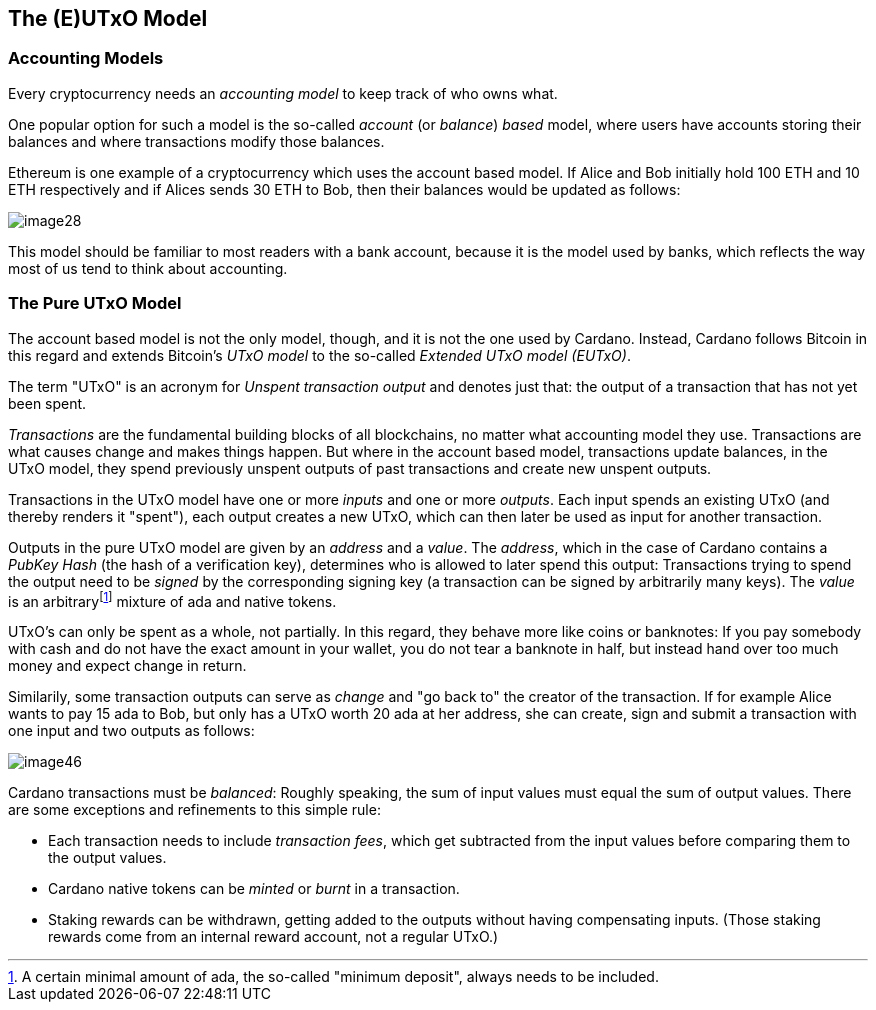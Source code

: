 == The (E)UTxO Model

=== Accounting Models

Every cryptocurrency needs an _accounting model_ to keep track of who owns what.

One popular option for such a model is the so-called _account_ (or _balance_) _based_ model,
where users have accounts storing their balances and where transactions modify those balances.

Ethereum is one example of a cryptocurrency which uses the account based model.
If Alice and Bob initially hold 100 ETH and 10 ETH respectively
and if Alices sends 30 ETH to Bob, then their balances would be updated as follows:

image::image28.png[]

This model should be familiar to most readers with a bank account, because it is the model used by banks,
which reflects the way most of us tend to think about accounting.

=== The Pure UTxO Model

The account based model is not the only model, though, and it is not the one used by Cardano.
Instead, Cardano follows Bitcoin in this regard and extends Bitcoin's _UTxO model_ to the so-called _Extended UTxO model (EUTxO)_.

The term "UTxO" is an acronym for _Unspent transaction output_ and denotes just that:
the output of a transaction that has not yet been spent.

_Transactions_ are the fundamental building blocks of all blockchains, no matter what accounting model they use.
Transactions are what causes change and makes things happen.
But where in the account based model, transactions update balances,
in the UTxO model, they spend previously unspent outputs of past transactions and create new unspent outputs.

Transactions in the UTxO model have one or more _inputs_ and one or more _outputs_.
Each input spends an existing UTxO (and thereby renders it "spent"), each output creates a new UTxO,
which can then later be used as input for another transaction.

Outputs in the pure UTxO model are given by an _address_ and a _value_.
The _address_, which in the case of Cardano contains a _PubKey Hash_ (the hash of a verification key),
determines who is allowed to later spend this output: Transactions trying to spend the output need to be _signed_
by the corresponding signing key (a transaction can be signed by arbitrarily many keys).
The _value_ is an arbitraryfootnote:[A certain minimal amount of ada, the so-called "minimum deposit", always needs to be included.]
mixture of ada and native tokens.

UTxO's can only be spent as a whole, not partially. In this regard, they behave more like coins or banknotes:
If you pay somebody with cash and do not have the exact amount in your wallet, you do not tear a banknote in half,
but instead hand over too much money and expect change in return.

Similarily, some transaction outputs can serve as _change_ and "go back to" the creator of the transaction.
If for example Alice wants to pay 15 ada to Bob, but only has a UTxO worth 20 ada at her address,
she can create, sign and submit a transaction with one input and two outputs as follows:

image::image46.png[]

Cardano transactions must be _balanced_: Roughly speaking, the sum of input values must equal the sum of output values.
There are some exceptions and refinements to this simple rule:

    * Each transaction needs to include _transaction fees_,
      which get subtracted from the input values before comparing them to the output values.
    * Cardano native tokens can be _minted_ or _burnt_ in a transaction.
    * Staking rewards can be withdrawn, getting added to the outputs without having compensating inputs.
      (Those staking rewards come from an internal reward account, not a regular UTxO.)
